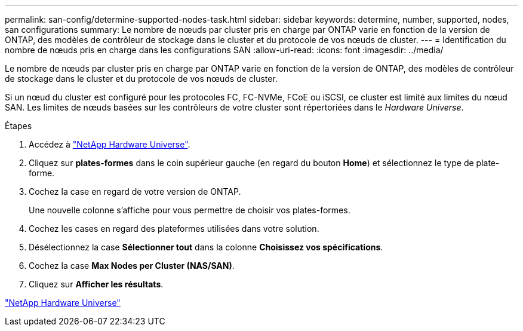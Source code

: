 ---
permalink: san-config/determine-supported-nodes-task.html 
sidebar: sidebar 
keywords: determine, number, supported, nodes, san configurations 
summary: Le nombre de nœuds par cluster pris en charge par ONTAP varie en fonction de la version de ONTAP, des modèles de contrôleur de stockage dans le cluster et du protocole de vos nœuds de cluster. 
---
= Identification du nombre de nœuds pris en charge dans les configurations SAN
:allow-uri-read: 
:icons: font
:imagesdir: ../media/


[role="lead"]
Le nombre de nœuds par cluster pris en charge par ONTAP varie en fonction de la version de ONTAP, des modèles de contrôleur de stockage dans le cluster et du protocole de vos nœuds de cluster.

Si un nœud du cluster est configuré pour les protocoles FC, FC-NVMe, FCoE ou iSCSI, ce cluster est limité aux limites du nœud SAN. Les limites de nœuds basées sur les contrôleurs de votre cluster sont répertoriées dans le _Hardware Universe_.

.Étapes
. Accédez à https://hwu.netapp.com["NetApp Hardware Universe"^].
. Cliquez sur *plates-formes* dans le coin supérieur gauche (en regard du bouton *Home*) et sélectionnez le type de plate-forme.
. Cochez la case en regard de votre version de ONTAP.
+
Une nouvelle colonne s'affiche pour vous permettre de choisir vos plates-formes.

. Cochez les cases en regard des plateformes utilisées dans votre solution.
. Désélectionnez la case *Sélectionner tout* dans la colonne *Choisissez vos spécifications*.
. Cochez la case *Max Nodes per Cluster (NAS/SAN)*.
. Cliquez sur *Afficher les résultats*.


https://hwu.netapp.com["NetApp Hardware Universe"^]
